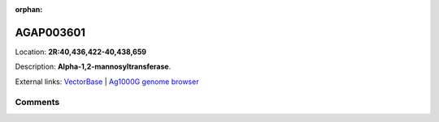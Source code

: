 :orphan:



AGAP003601
==========

Location: **2R:40,436,422-40,438,659**



Description: **Alpha-1,2-mannosyltransferase**.

External links:
`VectorBase <https://www.vectorbase.org/Anopheles_gambiae/Gene/Summary?g=AGAP003601>`_ |
`Ag1000G genome browser <https://www.malariagen.net/apps/ag1000g/phase1-AR3/index.html?genome_region=2R:40436422-40438659#genomebrowser>`_





Comments
--------


.. raw:: html

    <div id="disqus_thread"></div>
    <script>
    
    var disqus_config = function () {
        this.page.identifier = '/gene/{{ gene.id }}';
    };
    
    (function() { // DON'T EDIT BELOW THIS LINE
    var d = document, s = d.createElement('script');
    s.src = 'https://agam-selection-atlas.disqus.com/embed.js';
    s.setAttribute('data-timestamp', +new Date());
    (d.head || d.body).appendChild(s);
    })();
    </script>
    <noscript>Please enable JavaScript to view the <a href="https://disqus.com/?ref_noscript">comments.</a></noscript>


